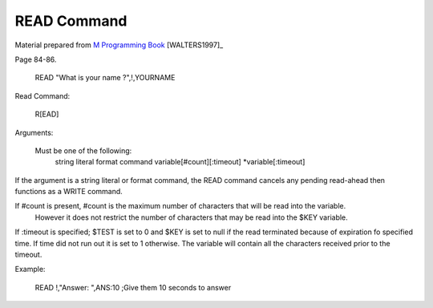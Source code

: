 =================
READ Command
=================

Material prepared from `M Programming Book`_ [WALTERS1997]_

Page 84-86.


    READ "What is your name ?",!,YOURNAME


.. _M Programming book: http://books.google.com/books?id=jo8_Mtmp30kC&printsec=frontcover&dq=M+Programming&hl=en&sa=X&ei=2mktT--GHajw0gHnkKWUCw&ved=0CDIQ6AEwAA#v=onepage&q=M%20Programming&f=false


Read Command:

  R[EAD]

Arguments:

  Must be one of the following:
      string literal
      format command
      variable[#count][:timeout]
      *variable[:timeout]

If the argument is a string literal or format command, the READ command cancels any pending read-ahead then functions as a WRITE command.

If #count is present, #count is the maximum number of characters that will be read into the variable.
    However it does not restrict the number of characters that may be read into the $KEY variable.

If :timeout is specified; $TEST is set to 0 and $KEY is set to null if the read terminated because of expiration fo specified time. If time did not run out it is set to 1 otherwise. The variable will contain all the characters received prior to the timeout.


Example:

   READ !,"Answer: ",ANS:10 ;Give them 10 seconds to answer
